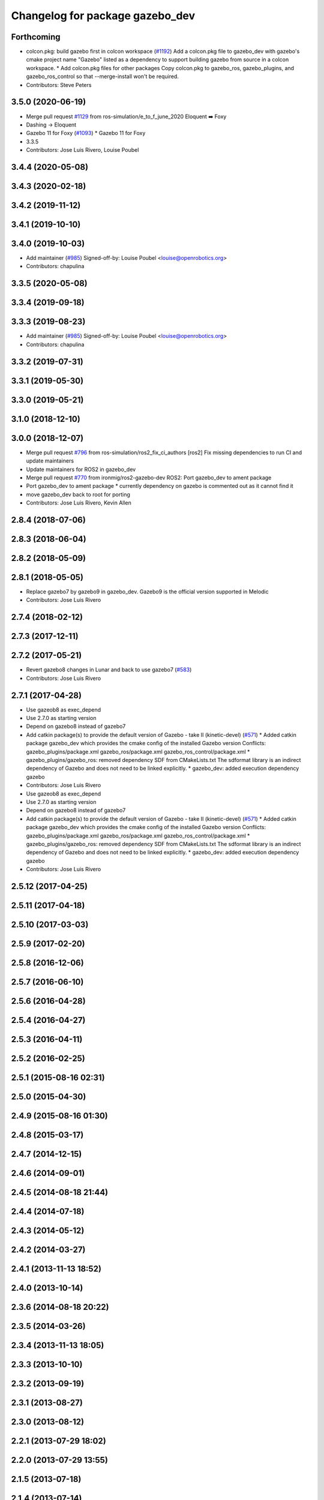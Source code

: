 ^^^^^^^^^^^^^^^^^^^^^^^^^^^^^^^^
Changelog for package gazebo_dev
^^^^^^^^^^^^^^^^^^^^^^^^^^^^^^^^

Forthcoming
-----------
* colcon.pkg: build gazebo first in colcon workspace (`#1192 <https://github.com/ros-simulation/gazebo_ros_pkgs/issues/1192>`_)
  Add a colcon.pkg file to gazebo_dev with gazebo's cmake project
  name "Gazebo" listed as a dependency to support building
  gazebo from source in a colcon workspace.
  * Add colcon.pkg files for other packages
  Copy colcon.pkg to gazebo_ros, gazebo_plugins, and
  gazebo_ros_control so that --merge-install won't be required.
* Contributors: Steve Peters

3.5.0 (2020-06-19)
------------------
* Merge pull request `#1129 <https://github.com/ros-simulation/gazebo_ros_pkgs/issues/1129>`_ from ros-simulation/e_to_f_june_2020
  Eloquent ➡️ Foxy
* Dashing -> Eloquent
* Gazebo 11 for Foxy (`#1093 <https://github.com/ros-simulation/gazebo_ros_pkgs/issues/1093>`_)
  * Gazebo 11 for Foxy
* 3.3.5
* Contributors: Jose Luis Rivero, Louise Poubel

3.4.4 (2020-05-08)
------------------

3.4.3 (2020-02-18)
------------------

3.4.2 (2019-11-12)
------------------

3.4.1 (2019-10-10)
------------------

3.4.0 (2019-10-03)
------------------
* Add maintainer (`#985 <https://github.com/ros-simulation/gazebo_ros_pkgs/issues/985>`_)
  Signed-off-by: Louise Poubel <louise@openrobotics.org>
* Contributors: chapulina

3.3.5 (2020-05-08)
------------------

3.3.4 (2019-09-18)
------------------

3.3.3 (2019-08-23)
------------------
* Add maintainer (`#985 <https://github.com/ros-simulation/gazebo_ros_pkgs/issues/985>`_)
  Signed-off-by: Louise Poubel <louise@openrobotics.org>
* Contributors: chapulina

3.3.2 (2019-07-31)
------------------

3.3.1 (2019-05-30)
------------------

3.3.0 (2019-05-21)
------------------

3.1.0 (2018-12-10)
------------------

3.0.0 (2018-12-07)
------------------
* Merge pull request `#796 <https://github.com/ros-simulation/gazebo_ros_pkgs/issues/796>`_ from ros-simulation/ros2_fix_ci_authors
  [ros2] Fix missing dependencies to run CI and update maintainers
* Update maintainers for ROS2 in gazebo_dev
* Merge pull request `#770 <https://github.com/ros-simulation/gazebo_ros_pkgs/issues/770>`_ from ironmig/ros2-gazebo-dev
  ROS2: Port gazebo_dev to ament package
* Port gazebo_dev to ament package
  * currently dependency on gazebo is commented out as it cannot find it
* move gazebo_dev back to root for porting
* Contributors: Jose Luis Rivero, Kevin Allen

2.8.4 (2018-07-06)
------------------

2.8.3 (2018-06-04)
------------------

2.8.2 (2018-05-09)
------------------

2.8.1 (2018-05-05)
------------------
* Replace gazebo7 by gazebo9 in gazebo_dev. Gazebo9 is the official version supported in Melodic
* Contributors: Jose Luis Rivero

2.7.4 (2018-02-12)
------------------

2.7.3 (2017-12-11)
------------------

2.7.2 (2017-05-21)
------------------
* Revert gazebo8 changes in Lunar and back to use gazebo7 (`#583 <https://github.com/ros-simulation/gazebo_ros_pkgs/issues/583>`_)
* Contributors: Jose Luis Rivero

2.7.1 (2017-04-28)
------------------
* Use gazeob8 as exec_depend
* Use 2.7.0 as starting version
* Depend on gazebo8 instead of gazebo7
* Add catkin package(s) to provide the default version of Gazebo - take II (kinetic-devel) (`#571 <https://github.com/ros-simulation/gazebo_ros_pkgs/issues/571>`_)
  * Added catkin package gazebo_dev which provides the cmake config of the installed Gazebo version
  Conflicts:
  gazebo_plugins/package.xml
  gazebo_ros/package.xml
  gazebo_ros_control/package.xml
  * gazebo_plugins/gazebo_ros: removed dependency SDF from CMakeLists.txt
  The sdformat library is an indirect dependency of Gazebo and does not need to be linked explicitly.
  * gazebo_dev: added execution dependency gazebo
* Contributors: Jose Luis Rivero

* Use gazeob8 as exec_depend
* Use 2.7.0 as starting version
* Depend on gazebo8 instead of gazebo7
* Add catkin package(s) to provide the default version of Gazebo - take II (kinetic-devel) (`#571 <https://github.com/ros-simulation/gazebo_ros_pkgs/issues/571>`_)
  * Added catkin package gazebo_dev which provides the cmake config of the installed Gazebo version
  Conflicts:
  gazebo_plugins/package.xml
  gazebo_ros/package.xml
  gazebo_ros_control/package.xml
  * gazebo_plugins/gazebo_ros: removed dependency SDF from CMakeLists.txt
  The sdformat library is an indirect dependency of Gazebo and does not need to be linked explicitly.
  * gazebo_dev: added execution dependency gazebo
* Contributors: Jose Luis Rivero

2.5.12 (2017-04-25)
-------------------

2.5.11 (2017-04-18)
-------------------

2.5.10 (2017-03-03)
-------------------

2.5.9 (2017-02-20)
------------------

2.5.8 (2016-12-06)
------------------

2.5.7 (2016-06-10)
------------------

2.5.6 (2016-04-28)
------------------

2.5.4 (2016-04-27)
------------------

2.5.3 (2016-04-11)
------------------

2.5.2 (2016-02-25)
------------------

2.5.1 (2015-08-16 02:31)
------------------------

2.5.0 (2015-04-30)
------------------

2.4.9 (2015-08-16 01:30)
------------------------

2.4.8 (2015-03-17)
------------------

2.4.7 (2014-12-15)
------------------

2.4.6 (2014-09-01)
------------------

2.4.5 (2014-08-18 21:44)
------------------------

2.4.4 (2014-07-18)
------------------

2.4.3 (2014-05-12)
------------------

2.4.2 (2014-03-27)
------------------

2.4.1 (2013-11-13 18:52)
------------------------

2.4.0 (2013-10-14)
------------------

2.3.6 (2014-08-18 20:22)
------------------------

2.3.5 (2014-03-26)
------------------

2.3.4 (2013-11-13 18:05)
------------------------

2.3.3 (2013-10-10)
------------------

2.3.2 (2013-09-19)
------------------

2.3.1 (2013-08-27)
------------------

2.3.0 (2013-08-12)
------------------

2.2.1 (2013-07-29 18:02)
------------------------

2.2.0 (2013-07-29 13:55)
------------------------

2.1.5 (2013-07-18)
------------------

2.1.4 (2013-07-14)
------------------

2.1.3 (2013-07-13)
------------------

2.1.2 (2013-07-12)
------------------

2.1.1 (2013-07-10)
------------------

2.1.0 (2013-06-27)
------------------

2.0.2 (2013-06-20)
------------------

2.0.1 (2013-06-19)
------------------

2.0.0 (2013-06-18)
------------------
